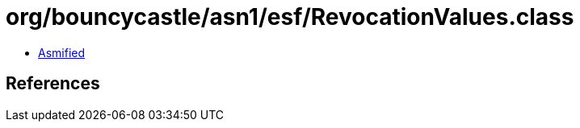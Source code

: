 = org/bouncycastle/asn1/esf/RevocationValues.class

 - link:RevocationValues-asmified.java[Asmified]

== References

